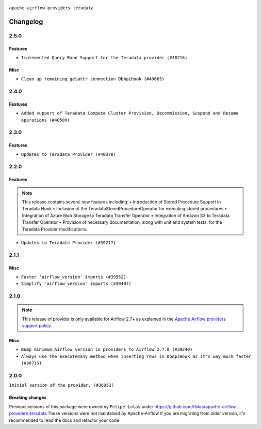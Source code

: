  .. Licensed to the Apache Software Foundation (ASF) under one
    or more contributor license agreements.  See the NOTICE file
    distributed with this work for additional information
    regarding copyright ownership.  The ASF licenses this file
    to you under the Apache License, Version 2.0 (the
    "License"); you may not use this file except in compliance
    with the License.  You may obtain a copy of the License at

 ..   http://www.apache.org/licenses/LICENSE-2.0

 .. Unless required by applicable law or agreed to in writing,
    software distributed under the License is distributed on an
    "AS IS" BASIS, WITHOUT WARRANTIES OR CONDITIONS OF ANY
    KIND, either express or implied.  See the License for the
    specific language governing permissions and limitations
    under the License.

.. NOTE TO CONTRIBUTORS:
   Please, only add notes to the Changelog just below the "Changelog" header when there
   are some breaking changes and you want to add an explanation to the users on how they are supposed
   to deal with them. The changelog is updated and maintained semi-automatically by release manager.

``apache-airflow-providers-teradata``

Changelog
---------

2.5.0
.....

Features
~~~~~~~~

* ``Implemented Query Band Support for the Teradata provider (#40716)``

Misc
~~~~

* ``Clean up remaining getattr connection DbApiHook (#40665)``


.. Below changes are excluded from the changelog. Move them to
   appropriate section above if needed. Do not delete the lines(!):

2.4.0
.....

Features
~~~~~~~~

* ``Added support of Teradata Compute Cluster Provision, Decommission, Suspend and Resume operations (#40509)``

.. Below changes are excluded from the changelog. Move them to
   appropriate section above if needed. Do not delete the lines(!):
   * ``Enable enforcing pydocstyle rule D213 in ruff. (#40448)``

2.3.0
.....

Features
~~~~~~~~

* ``Updates to Teradata Provider (#40378)``

2.2.0
.....

Features
~~~~~~~~

.. note::
  This release contains several new features including:
  • Introduction of Stored Procedure Support in Teradata Hook
  • Inclusion of the TeradataStoredProcedureOperator for executing stored procedures
  • Integration of Azure Blob Storage to Teradata Transfer Operator
  • Integration of Amazon S3 to Teradata Transfer Operator
  • Provision of necessary documentation, along with unit and system tests, for the Teradata Provider modifications.

* ``Updates to Teradata Provider (#39217)``

2.1.1
.....

Misc
~~~~

* ``Faster 'airflow_version' imports (#39552)``
* ``Simplify 'airflow_version' imports (#39497)``

.. Below changes are excluded from the changelog. Move them to
   appropriate section above if needed. Do not delete the lines(!):
   * ``Reapply templates for all providers (#39554)``

2.1.0
.....

.. note::
  This release of provider is only available for Airflow 2.7+ as explained in the
  `Apache Airflow providers support policy <https://github.com/apache/airflow/blob/main/PROVIDERS.rst#minimum-supported-version-of-airflow-for-community-managed-providers>`_.

Misc
~~~~

* ``Bump minimum Airflow version in providers to Airflow 2.7.0 (#39240)``
* ``Always use the executemany method when inserting rows in DbApiHook as it's way much faster (#38715)``


.. Below changes are excluded from the changelog. Move them to
   appropriate section above if needed. Do not delete the lines(!):
   * ``Prepare docs 1st wave (RC1) April 2024 (#38863)``
   * ``Bump ruff to 0.3.3 (#38240)``

2.0.0
.....

``Initial version of the provider. (#36953)``

Breaking changes
~~~~~~~~~~~~~~~~

Previous versions of this package were owned by ``Felipe Lolas`` under
https://github.com/flolas/apache-airflow-providers-teradata
These versions were not maintained by Apache-Airflow
If you are migrating from older version, it's recommended to read the docs and refactor your code
